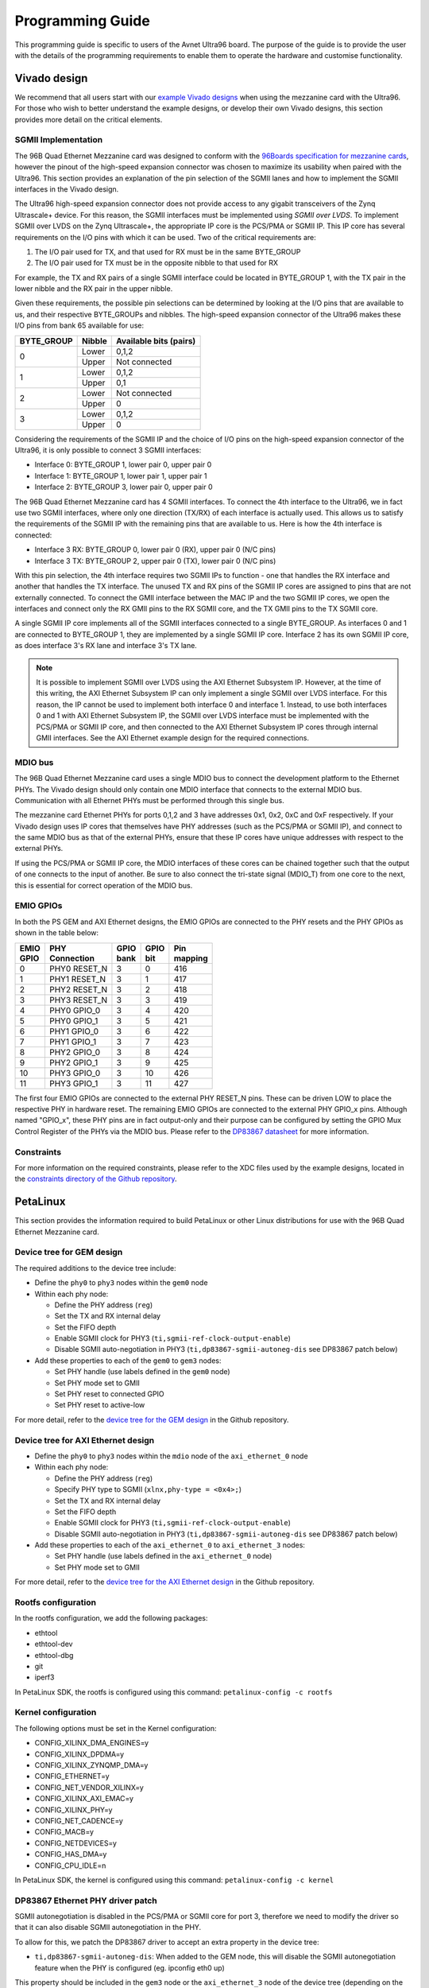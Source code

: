 =================
Programming Guide
=================

This programming guide is specific to users of the Avnet Ultra96 board. The purpose 
of the guide is to provide the user with the details of the programming requirements 
to enable them to operate the hardware and customise functionality.

Vivado design
=============

We recommend that all users start with our `example Vivado designs 
<https://github.com/fpgadeveloper/ethernet96>`_ when using the mezzanine
card with the Ultra96. For those who wish to better understand the example designs, or
develop their own Vivado designs, this section provides more detail on the critical
elements.

SGMII Implementation
--------------------

The 96B Quad Ethernet Mezzanine card was designed to conform with the `96Boards
specification for mezzanine cards <https://github.com/96boards/documentation/raw/master/mezzanine/files/mezzanine-design-guidelines.pdf>`_,
however the pinout of the high-speed expansion connector was chosen to maximize its
usability when paired with the Ultra96. This section provides an explanation of the pin
selection of the SGMII lanes and how to implement the SGMII interfaces in the Vivado design.

The Ultra96 high-speed expansion connector does not provide access to any gigabit 
transceivers of the Zynq Ultrascale+ device. For this reason, the SGMII interfaces
must be implemented using *SGMII over LVDS*. To implement SGMII over LVDS on the Zynq 
Ultrascale+, the appropriate IP core is the PCS/PMA or SGMII IP. This IP core has several 
requirements on the I/O pins with which it can be used. Two of the critical requirements are:

#. The I/O pair used for TX, and that used for RX must be in the same BYTE_GROUP
#. The I/O pair used for TX must be in the opposite nibble to that used for RX

For example, the TX and RX pairs of a single SGMII interface could be located in BYTE_GROUP
1, with the TX pair in the lower nibble and the RX pair in the upper nibble.

Given these requirements, the possible pin selections can be determined by looking at the
I/O pins that are available to us, and their respective BYTE_GROUPs and nibbles.
The high-speed expansion connector of the Ultra96 makes these I/O pins from bank 65
available for use:

+-------------+----------+-------------------------+
| BYTE_GROUP  | Nibble   |  Available bits (pairs) |
+=============+==========+=========================+
| 0           | Lower    |  0,1,2                  |
|             +----------+-------------------------+
|             | Upper    |  Not connected          |
+-------------+----------+-------------------------+
| 1           | Lower    |  0,1,2                  |
|             +----------+-------------------------+
|             | Upper    |  0,1                    |
+-------------+----------+-------------------------+
| 2           | Lower    |  Not connected          |
|             +----------+-------------------------+
|             | Upper    |  0                      |
+-------------+----------+-------------------------+
| 3           | Lower    |  0,1,2                  |
|             +----------+-------------------------+
|             | Upper    |  0                      |
+-------------+----------+-------------------------+

Considering the requirements of the SGMII IP and the choice of I/O pins on the high-speed 
expansion connector of the Ultra96, it is only possible to connect 3 SGMII interfaces:

* Interface 0: BYTE_GROUP 1, lower pair 0, upper pair 0
* Interface 1: BYTE_GROUP 1, lower pair 1, upper pair 1
* Interface 2: BYTE_GROUP 3, lower pair 0, upper pair 0

The 96B Quad Ethernet Mezzanine card has 4 SGMII interfaces. To connect the 4th interface
to the Ultra96, we in fact use two SGMII interfaces, where only one direction (TX/RX) of each 
interface is actually used. This allows us to satisfy the requirements of the SGMII IP with
the remaining pins that are available to us. Here is how the 4th interface is connected:

* Interface 3 RX: BYTE_GROUP 0, lower pair 0 (RX), upper pair 0 (N/C pins)
* Interface 3 TX: BYTE_GROUP 2, upper pair 0 (TX), lower pair 0 (N/C pins)

With this pin selection, the 4th interface requires two SGMII IPs to function - one
that handles the RX interface and another that handles the TX interface. The unused
TX and RX pins of the SGMII IP cores are assigned to pins that are not
externally connected. To connect the GMII interface between the MAC IP and the two
SGMII IP cores, we open the interfaces and connect only the RX GMII pins to the RX 
SGMII core, and the TX GMII pins to the TX SGMII core.

A single SGMII IP core implements all of the SGMII interfaces connected to a single 
BYTE_GROUP. As interfaces 0 and 1 are connected to BYTE_GROUP 1, they are implemented
by a single SGMII IP core. Interface 2 has its own SGMII IP core, as does interface 3's
RX lane and interface 3's TX lane.

.. NOTE:: It is possible to implement SGMII over LVDS using the AXI Ethernet Subsystem IP.
    However, at the time of this writing, the AXI Ethernet Subsystem IP can only implement a single
    SGMII over LVDS interface. For this reason, the IP cannot be used to implement both interface 0
    and interface 1. Instead, to use both interfaces 0 and 1 with AXI Ethernet Subsystem IP, 
    the SGMII over LVDS interface must be implemented with the PCS/PMA or SGMII IP core, and then
    connected to the AXI Ethernet Subsystem IP cores through internal GMII interfaces. See the 
    AXI Ethernet example design for the required connections.


MDIO bus
--------

The 96B Quad Ethernet Mezzanine card uses a single MDIO bus to connect the development
platform to the Ethernet PHYs. The Vivado design should only contain one MDIO interface
that connects to the external MDIO bus. Communication with all Ethernet PHYs must be
performed through this single bus.

The mezzanine card Ethernet PHYs for ports 0,1,2 and 3 have addresses 0x1, 0x2, 0xC and
0xF respectively. If your Vivado design uses IP cores that themselves have PHY addresses
(such as the PCS/PMA or SGMII IP), and connect to the same MDIO bus as that of the 
external PHYs, ensure that these IP cores have unique addresses with respect to the 
external PHYs.

If using the PCS/PMA or SGMII IP core, the MDIO interfaces of these cores can be chained
together such that the output of one connects to the input of another. Be sure to also
connect the tri-state signal (MDIO_T) from one core to the next, this is essential for
correct operation of the MDIO bus.


EMIO GPIOs
----------

In both the PS GEM and AXI Ethernet designs, the EMIO GPIOs are connected to the PHY resets
and the PHY GPIOs as shown in the table below:

+-------------+-------------------+--------------+--------+---------------+
| | EMIO      | | PHY             | | GPIO       | | GPIO | | Pin         |
| | GPIO      | | Connection      | | bank       | | bit  | | mapping     |
+=============+===================+==============+========+===============+
| 0           |  PHY0 RESET_N     | 3            |  0     | 416           |
+-------------+-------------------+--------------+--------+---------------+
| 1           |  PHY1 RESET_N     | 3            |  1     | 417           |
+-------------+-------------------+--------------+--------+---------------+
| 2           |  PHY2 RESET_N     | 3            |  2     | 418           |
+-------------+-------------------+--------------+--------+---------------+
| 3           |  PHY3 RESET_N     | 3            |  3     | 419           |
+-------------+-------------------+--------------+--------+---------------+
| 4           |  PHY0 GPIO_0      | 3            |  4     | 420           |
+-------------+-------------------+--------------+--------+---------------+
| 5           |  PHY0 GPIO_1      | 3            |  5     | 421           |
+-------------+-------------------+--------------+--------+---------------+
| 6           |  PHY1 GPIO_0      | 3            |  6     | 422           |
+-------------+-------------------+--------------+--------+---------------+
| 7           |  PHY1 GPIO_1      | 3            |  7     | 423           |
+-------------+-------------------+--------------+--------+---------------+
| 8           |  PHY2 GPIO_0      | 3            |  8     | 424           |
+-------------+-------------------+--------------+--------+---------------+
| 9           |  PHY2 GPIO_1      | 3            |  9     | 425           |
+-------------+-------------------+--------------+--------+---------------+
| 10          |  PHY3 GPIO_0      | 3            |  10    | 426           |
+-------------+-------------------+--------------+--------+---------------+
| 11          |  PHY3 GPIO_1      | 3            |  11    | 427           |
+-------------+-------------------+--------------+--------+---------------+

The first four EMIO GPIOs are connected to the external PHY RESET_N pins.
These can be driven LOW to place the respective PHY in hardware reset.
The remaining EMIO GPIOs are connected to the external PHY GPIO_x pins.
Although named "GPIO_x", these PHY pins are in fact output-only
and their purpose can be configured by setting the GPIO Mux Control Register
of the PHYs via the MDIO bus. Please refer to the 
`DP83867 datasheet <http://www.ti.com/product/DP83867CS>`_ for more information.


Constraints
-----------

For more information on the required constraints, please refer to the XDC files used by the
example designs, located in the 
`constraints directory of the Github repository <https://github.com/fpgadeveloper/ethernet96/tree/master/Vivado/src/constraints>`_.


PetaLinux
=========

This section provides the information required to build PetaLinux or other Linux distributions
for use with the 96B Quad Ethernet Mezzanine card.

Device tree for GEM design
--------------------------

The required additions to the device tree include:

* Define the ``phy0`` to ``phy3`` nodes within the ``gem0`` node

* Within each phy node:

  * Define the PHY address (``reg``)
  * Set the TX and RX internal delay
  * Set the FIFO depth
  * Enable SGMII clock for PHY3 (``ti,sgmii-ref-clock-output-enable``)
  * Disable SGMII auto-negotiation in PHY3 (``ti,dp83867-sgmii-autoneg-dis`` see DP83867 patch below)
  
* Add these properties to each of the ``gem0`` to ``gem3`` nodes:

  * Set PHY handle (use labels defined in the ``gem0`` node)
  * Set PHY mode set to GMII
  * Set PHY reset to connected GPIO
  * Set PHY reset to active-low
  
For more detail, refer to the `device tree for the GEM design 
<https://github.com/fpgadeveloper/ethernet96/blob/master/PetaLinux/src/ports-0123/project-spec/meta-user/recipes-bsp/device-tree/files/system-user.dtsi>`_
in the Github repository.


Device tree for AXI Ethernet design
-----------------------------------

* Define the ``phy0`` to ``phy3`` nodes within the ``mdio`` node of the ``axi_ethernet_0`` node

* Within each phy node:

  * Define the PHY address (``reg``)
  * Specify PHY type to SGMII (``xlnx,phy-type = <0x4>;``)
  * Set the TX and RX internal delay
  * Set the FIFO depth
  * Enable SGMII clock for PHY3 (``ti,sgmii-ref-clock-output-enable``)
  * Disable SGMII auto-negotiation in PHY3 (``ti,dp83867-sgmii-autoneg-dis`` see DP83867 patch below)
  
* Add these properties to each of the ``axi_ethernet_0`` to ``axi_ethernet_3`` nodes:

  * Set PHY handle (use labels defined in the ``axi_ethernet_0`` node)
  * Set PHY mode set to GMII
  
For more detail, refer to the `device tree for the AXI Ethernet design 
<https://github.com/fpgadeveloper/ethernet96/blob/master/PetaLinux/src/ports-0123-axieth/project-spec/meta-user/recipes-bsp/device-tree/files/system-user.dtsi>`_
in the Github repository.

Rootfs configuration
--------------------

In the rootfs configuration, we add the following packages:

* ethtool
* ethtool-dev
* ethtool-dbg
* git
* iperf3

In PetaLinux SDK, the rootfs is configured using this command: ``petalinux-config -c rootfs``


Kernel configuration
--------------------

The following options must be set in the Kernel configuration:

* CONFIG_XILINX_DMA_ENGINES=y
* CONFIG_XILINX_DPDMA=y
* CONFIG_XILINX_ZYNQMP_DMA=y
* CONFIG_ETHERNET=y
* CONFIG_NET_VENDOR_XILINX=y
* CONFIG_XILINX_AXI_EMAC=y
* CONFIG_XILINX_PHY=y
* CONFIG_NET_CADENCE=y
* CONFIG_MACB=y
* CONFIG_NETDEVICES=y
* CONFIG_HAS_DMA=y
* CONFIG_CPU_IDLE=n

In PetaLinux SDK, the kernel is configured using this command: ``petalinux-config -c kernel``


DP83867 Ethernet PHY driver patch
---------------------------------

SGMII autonegotiation is disabled in the PCS/PMA or SGMII core for port
3, therefore we need to modify the driver so that it can also disable SGMII autonegotiation
in the PHY.

To allow for this, we patch the DP83867 driver to accept an extra property
in the device tree:

* ``ti,dp83867-sgmii-autoneg-dis``: When added to the GEM node, this will disable the SGMII 
  autonegotiation feature when the PHY is configured (eg. ipconfig eth0 up)

This property should be included in the ``gem3`` node or the ``axi_ethernet_3`` node of 
the device tree (depending on the Vivado design being used).

Since PetaLinux release 2020.1, the DP83867 driver will only configure the PHY for SGMII 
if the ``phy-mode`` property (PHY interface) in the device tree is set to ``sgmii``. In 
earlier releases, it would assume SGMII if ``phy-mode`` was not set to ``rgmii``. In our 
case, we cannot set ``phy-mode="sgmii"`` because that would cause the MACB driver to 
set the SGMIIEN and PCSSEL bits in the GEM. Instead, we use ``phy-mode="gmii"`` and we 
patch the DP83867 driver such that it doesn't require ``phy-mode="sgmii"`` to configure 
for SGMII.

The source code for this patch can be found in this path of the Github repo: 
``PetaLinux/src/common/project-spec/meta-user/recipes-kernel/linux/linux-xlnx``


ZynqMP FSBL hooks patch
-----------------------

This patch modifies the ZynqMP FSBL to add code to the `XFsbl_HookBeforeHandoff` which is
executed before the FSBL hands over control to U-Boot. This code is necessary for 
initialization of the 96B Quad Ethernet Mezzanine and the PCS/PMA or SGMII IP cores,
so that U-Boot and Linux can make use of the Ethernet ports. The added code does the 
following:

1. Initializes GEM0 so that it's MDIO interface can be used (we need it to communicate
   with the external PHYs and the PCS/PMA or SGMII IP cores)
2. Assert reset of PCS/PMA or SGMII IP core
3. Hardware reset the 4x Ethernet PHYs and release from reset
4. Enable the 625MHz SGMII output clock of the PHY of port 3 of the 96B Quad Ethernet
   Mezzanine card (PHY address 0xF). This clock is required by the PCS/PMA or SGMII IP core
5. Release the PCS/PMA or SGMII IP core from reset
6. Disable ISOLATE bit on all PCS/PMA or SGMII IP cores, and enable autonegotiation
   on those cores for ports 0-2. Note that port 3 cannot support SGMII autonegotiation.

The source code for this patch can be found in this path of the Github repo: 
``PetaLinux/src/common/project-spec/meta-user/recipes-bsp/fsbl/files``


xilinx_uartps: Really fix id assignment patch for 2020.1
--------------------------------------------------------

This patch comes originated here:	https://www.spinics.net/lists/linux-serial/msg39343.html
Without this patch PetaLinux boot hangs after these lines:

.. code-block:: console
  
    console [tty0] enabled
	  bootconsole [cdns0] disabled

This problem occurs with PetaLinux 2020.1 on Ultra96 when using UART1 as the console output (serial0).
Xilinx produced a patch for this problem but it does not properly fix the problem:
https://www.xilinx.com/support/answers/75417.html

The complete solution is described in this Xilinx forum post:
https://forums.xilinx.com/t5/Embedded-Linux/Freeze-in-Xilinx-Linux-2020-1-Serial-UART-Driver/td-p/1130457

